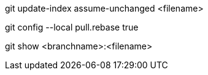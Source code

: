 git update-index assume-unchanged <filename>

git config --local pull.rebase true

git show <branchname>:<filename>

